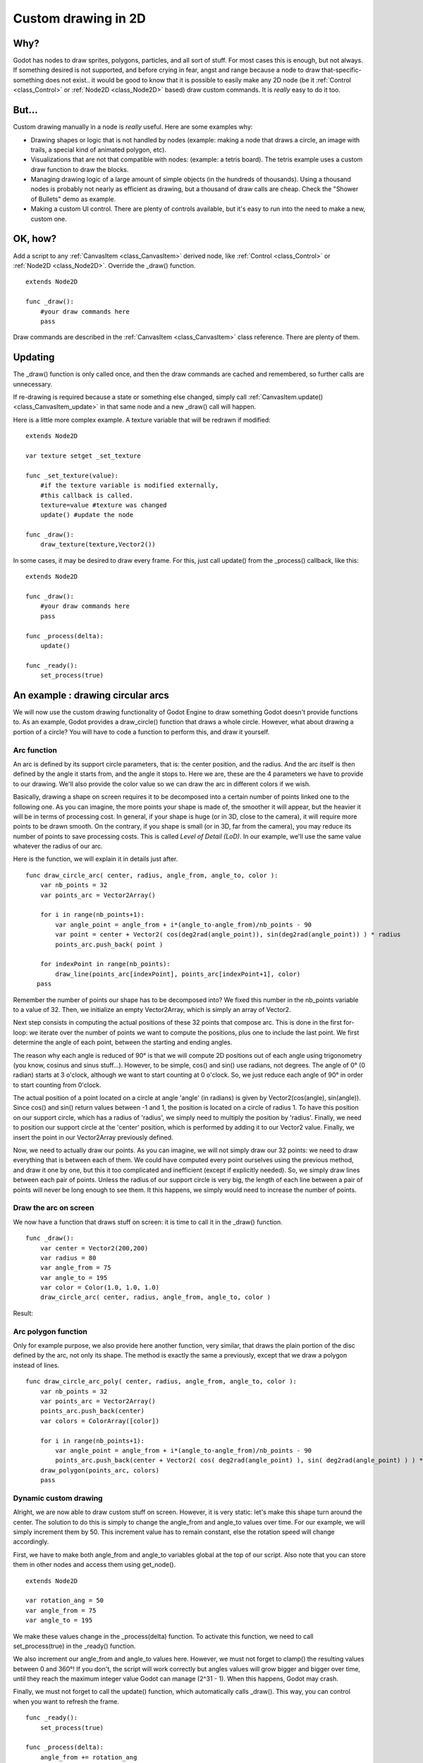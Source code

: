 .. _doc_custom_drawing_in_2d:

Custom drawing in 2D
====================

Why?
----

Godot has nodes to draw sprites, polygons, particles, and all sort of
stuff. For most cases this is enough, but not always. If something
desired is not supported, and before crying in fear, angst and range
because a node to draw that-specific-something does not exist.. it would
be good to know that it is possible to easily make any 2D node (be it
:ref:`Control <class_Control>` or :ref:`Node2D <class_Node2D>`
based) draw custom commands. It is *really* easy to do it too.

But...
------

Custom drawing manually in a node is *really* useful. Here are some
examples why:

-  Drawing shapes or logic that is not handled by nodes (example: making
   a node that draws a circle, an image with trails, a special kind of
   animated polygon, etc).
-  Visualizations that are not that compatible with nodes: (example: a
   tetris board). The tetris example uses a custom draw function to draw
   the blocks.
-  Managing drawing logic of a large amount of simple objects (in the
   hundreds of thousands). Using a thousand nodes is probably not nearly
   as efficient as drawing, but a thousand of draw calls are cheap.
   Check the "Shower of Bullets" demo as example.
-  Making a custom UI control. There are plenty of controls available,
   but it's easy to run into the need to make a new, custom one.

OK, how?
--------

Add a script to any :ref:`CanvasItem <class_CanvasItem>`
derived node, like :ref:`Control <class_Control>` or
:ref:`Node2D <class_Node2D>`. Override the _draw() function.

::

    extends Node2D

    func _draw():
        #your draw commands here
        pass

Draw commands are described in the :ref:`CanvasItem <class_CanvasItem>`
class reference. There are plenty of them.
    

Updating
--------

The _draw() function is only called once, and then the draw commands
are cached and remembered, so further calls are unnecessary.

If re-drawing is required because a state or something else changed,
simply call :ref:`CanvasItem.update() <class_CanvasItem_update>`
in that same node and a new _draw() call will happen.

Here is a little more complex example. A texture variable that will be
redrawn if modified:

::

    extends Node2D

    var texture setget _set_texture

    func _set_texture(value):
        #if the texture variable is modified externally,
        #this callback is called.
        texture=value #texture was changed
        update() #update the node

    func _draw():
        draw_texture(texture,Vector2())

In some cases, it may be desired to draw every frame. For this, just
call update() from the _process() callback, like this:

::

    extends Node2D

    func _draw():
        #your draw commands here
        pass

    func _process(delta):
        update()

    func _ready():
        set_process(true)

An example : drawing circular arcs
----------------------------------

We will now use the custom drawing functionality of Godot Engine to draw something Godot doesn't provide functions to. As an example, Godot provides a draw_circle() function that draws a whole circle. However, what about drawing a portion of a circle? You will have to code a function to perform this, and draw it yourself.

Arc function
^^^^^^^^^^^^


An arc is defined by its support circle parameters, that is: the center position, and the radius. And the arc itself is then defined by the angle it starts from, and the angle it stops to. Here we are, these are the 4 parameters we have to provide to our drawing. We'll also provide the color value so we can draw the arc in different colors if we wish.

Basically, drawing a shape on screen requires it to be decomposed into a certain number of points linked one to the following one. As you can imagine, the more points your shape is made of, the smoother it will appear, but the heavier it will be in terms of processing cost. In general, if your shape is huge (or in 3D, close to the camera), it will require more points to be drawn smooth. On the contrary, if you shape is small (or in 3D, far from the camera), you may reduce its number of points to save processing costs. This is called *Level of Detail (LoD)*. In our example, we'll use the same value whatever the radius of our arc.

Here is the function, we will explain it in details just after.

::

    func draw_circle_arc( center, radius, angle_from, angle_to, color ):
        var nb_points = 32
        var points_arc = Vector2Array()
    
        for i in range(nb_points+1):
            var angle_point = angle_from + i*(angle_to-angle_from)/nb_points - 90
            var point = center + Vector2( cos(deg2rad(angle_point)), sin(deg2rad(angle_point)) ) * radius
            points_arc.push_back( point )
    
        for indexPoint in range(nb_points):
            draw_line(points_arc[indexPoint], points_arc[indexPoint+1], color)
       pass

Remember the number of points our shape has to be decomposed into? We fixed this number in the nb_points variable to a value of 32. Then, we initialize an empty Vector2Array, which is simply an array of Vector2.

Next step consists in computing the actual positions of these 32 points that compose arc. This is done in the first for-loop: we iterate over the number of points we want to compute the positions, plus one to include the last point. We first determine the angle of each point, between the starting and ending angles. 

The reason why each angle is reduced of 90° is that we will compute 2D positions out of each angle using trigonometry (you know, cosinus and sinus stuff...). However, to be simple, cos() and sin() use radians, not degrees. The angle of 0° (0 radian) starts at 3 o'clock, although we want to start counting at 0 o'clock. So, we just reduce each angle of 90° in order to start counting from 0'clock.

The actual position of a point located on a circle at angle 'angle' (in radians) is given by Vector2(cos(angle), sin(angle)). Since cos() and sin() return values between -1 and 1, the position is located on a circle of radius 1. To have this position on our support circle, which has a radius of 'radius', we simply need to multiply the position by 'radius'. Finally, we need to position our support circle at the 'center' position, which is performed by adding it to our Vector2 value. Finally, we insert the point in our Vector2Array previously defined.

Now, we need to actually draw our points. As you can imagine, we will not simply draw our 32 points: we need to draw everything that is between each of them. We could have computed every point ourselves using the previous method, and draw it one by one, but this it too complicated and inefficient (except if explicitly needed). So, we simply draw lines between each pair of points. Unless the radius of our support circle is very big, the length of each line between a pair of points will never be long enough to see them. It this happens, we simply would need to increase the number of points.

Draw the arc on screen
^^^^^^^^^^^^^^^^^^^^^^
We now have a function that draws stuff on screen: it is time to call it in the _draw() function.

::

    func _draw():
        var center = Vector2(200,200)
        var radius = 80
        var angle_from = 75
        var angle_to = 195
        var color = Color(1.0, 1.0, 1.0)
        draw_circle_arc( center, radius, angle_from, angle_to, color )

Result:

.. image:: /img/result_drawarc.png


Arc polygon function
^^^^^^^^^^^^^^^^^^^^

Only for example purpose, we also provide here another function, very similar, that draws the plain portion of the disc defined by the arc, not only its shape. The method is exactly the same a previously, except that we draw a polygon instead of lines.

::

    func draw_circle_arc_poly( center, radius, angle_from, angle_to, color ):
        var nb_points = 32
        var points_arc = Vector2Array()
        points_arc.push_back(center)
        var colors = ColorArray([color])
    
        for i in range(nb_points+1):
            var angle_point = angle_from + i*(angle_to-angle_from)/nb_points - 90
            points_arc.push_back(center + Vector2( cos( deg2rad(angle_point) ), sin( deg2rad(angle_point) ) ) * radius)
        draw_polygon(points_arc, colors)
        pass

Dynamic custom drawing
^^^^^^^^^^^^^^^^^^^^^^
Alright, we are now able to draw custom stuff on screen. However, it is very static: let's make this shape turn around the center. The solution to do this is simply to change the angle_from and angle_to values over time. For our example, we will simply increment them by 50. This increment value has to remain constant, else the rotation speed will change accordingly.

First, we have to make both angle_from and angle_to variables global at the top of our script. Also note that you can store them in other nodes and access them using get_node().

::

 extends Node2D

 var rotation_ang = 50
 var angle_from = 75
 var angle_to = 195



We make these values change in the _process(delta) function. To activate this function, we need to call set_process(true) in the _ready() function. 

We also increment our angle_from and angle_to values here. However, we must not forget to clamp() the resulting values between 0 and 360°! If you don't, the script will work correctly but angles values will grow bigger and bigger over time, until they reach the maximum integer value Godot can manage (2^31 - 1). When this happens, Godot may crash.

Finally, we must not forget to call the update() function, which automatically calls _draw(). This way, you can control when you want to refresh the frame.

::

 func _ready():
     set_process(true)

 func _process(delta):
     angle_from += rotation_ang
     angle_to += rotation_ang
     angle_from = clamp(angle_from, 0, 360)
     angle_to = clamp(angle_to, 0, 360)
     update()

Also, don't forget to modify the _draw() function to make use of these variables:
::

 func _draw():
	var center = Vector2(200,200)
	var radius = 80
	var color = Color(1.0, 0.0, 0.0)

	draw_circle_arc( center, radius, angle_from, angle_to, color )

Let's run!
It works, but the arc is rotating insanely fast! What's wrong?

The reason is that your GPU is actually displaying the frames as fast as he can. We need to "normalize" the drawing by this speed. To achieve, we have to make use of the 'delta' parameter of the _process() function. 'delta' contains the time elapsed between the two last rendered frames. It is generally small (about 0.0003 seconds, but this depends on your hardware). So, using 'delta' to control your drawing ensures your program to run at the same speed on every hardware.

In our case, we simply need to multiply our 'rotation_ang' variable by 'delta' in the _process() function. This way, our 2 angles will be increased by a much smaller value, which directly depends on the rendering speed.

::

 func _process(delta):
     angle_from += rotation_ang * delta
     angle_to += rotation_ang * delta
     angle_from = clamp(angle_from, 0, 360)
     angle_to = clamp(angle_to, 0, 360)
     update()

Let's run again! This time, the rotation displays fine!

Tools
-----

Drawing your own nodes might also be desired while running them in the
editor, to use as preview or visualization of some feature or
behavior.

Remember to just use the "tool" keyword at the top of the script
(check the :ref:`doc_gdscript` reference if you forgot what this does).

